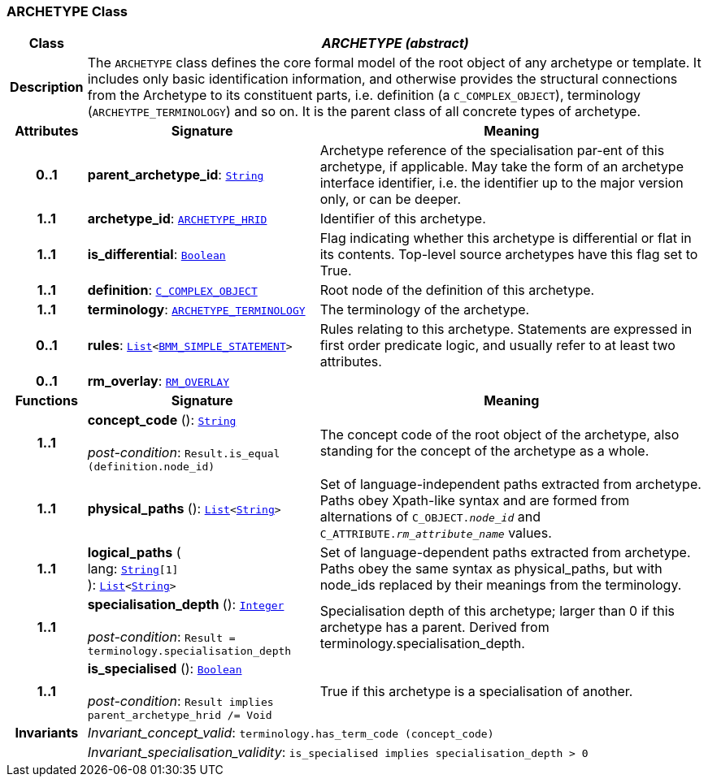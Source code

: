 === ARCHETYPE Class

[cols="^1,3,5"]
|===
h|*Class*
2+^h|*__ARCHETYPE (abstract)__*

h|*Description*
2+a|The `ARCHETYPE` class defines the core formal model of the root object of any archetype or template. It includes only basic identification information, and otherwise provides the structural connections from the Archetype to its constituent parts, i.e. definition (a `C_COMPLEX_OBJECT`), terminology (`ARCHEYTPE_TERMINOLOGY`) and so on.
It is the parent class of all concrete types of archetype.

h|*Attributes*
^h|*Signature*
^h|*Meaning*

h|*0..1*
|*parent_archetype_id*: `link:/releases/BASE/{base_release}/foundation_types.html#_string_class[String^]`
a|Archetype reference of the specialisation par-ent of this archetype, if applicable. May take the form of an archetype interface identifier, i.e. the identifier up to the major version only, or can be deeper.

h|*1..1*
|*archetype_id*: `<<_archetype_hrid_class,ARCHETYPE_HRID>>`
a|Identifier of this archetype.

h|*1..1*
|*is_differential*: `link:/releases/BASE/{base_release}/foundation_types.html#_boolean_class[Boolean^]`
a|Flag indicating whether this archetype is differential or flat in its contents. Top-level source archetypes have this flag set to True.

h|*1..1*
|*definition*: `<<_c_complex_object_class,C_COMPLEX_OBJECT>>`
a|Root node of the definition of this archetype.

h|*1..1*
|*terminology*: `<<_archetype_terminology_class,ARCHETYPE_TERMINOLOGY>>`
a|The terminology of the archetype.

h|*0..1*
|*rules*: `link:/releases/BASE/{base_release}/foundation_types.html#_list_class[List^]<link:/releases/LANG/{lang_release}/bmm.html#_bmm_simple_statement_class[BMM_SIMPLE_STATEMENT^]>`
a|Rules relating to this archetype. Statements are expressed in first order predicate logic, and usually refer to at least two attributes.

h|*0..1*
|*rm_overlay*: `<<_rm_overlay_class,RM_OVERLAY>>`
a|
h|*Functions*
^h|*Signature*
^h|*Meaning*

h|*1..1*
|*concept_code* (): `link:/releases/BASE/{base_release}/foundation_types.html#_string_class[String^]` +
 +
__post-condition__: `Result.is_equal (definition.node_id)`
a|The concept code of the root object of the archetype, also standing for the concept of the archetype as a whole.

h|*1..1*
|*physical_paths* (): `link:/releases/BASE/{base_release}/foundation_types.html#_list_class[List^]<link:/releases/BASE/{base_release}/foundation_types.html#_string_class[String^]>`
a|Set of language-independent paths extracted from archetype. Paths obey Xpath-like syntax and are formed from alternations of `C_OBJECT._node_id_` and `C_ATTRIBUTE._rm_attribute_name_` values.

h|*1..1*
|*logical_paths* ( +
lang: `link:/releases/BASE/{base_release}/foundation_types.html#_string_class[String^][1]` +
): `link:/releases/BASE/{base_release}/foundation_types.html#_list_class[List^]<link:/releases/BASE/{base_release}/foundation_types.html#_string_class[String^]>`
a|Set of language-dependent paths extracted from archetype. Paths obey the same syntax as physical_paths, but with node_ids replaced by their meanings from the terminology.

h|*1..1*
|*specialisation_depth* (): `link:/releases/BASE/{base_release}/foundation_types.html#_integer_class[Integer^]` +
 +
__post-condition__: `Result = terminology.specialisation_depth`
a|Specialisation depth of this archetype; larger than 0 if this archetype has a parent. Derived from terminology.specialisation_depth.

h|*1..1*
|*is_specialised* (): `link:/releases/BASE/{base_release}/foundation_types.html#_boolean_class[Boolean^]` +
 +
__post-condition__: `Result implies parent_archetype_hrid /= Void`
a|True if this archetype is a specialisation of another.

h|*Invariants*
2+a|__Invariant_concept_valid__: `terminology.has_term_code (concept_code)`

h|
2+a|__Invariant_specialisation_validity__: `is_specialised implies specialisation_depth > 0`
|===
